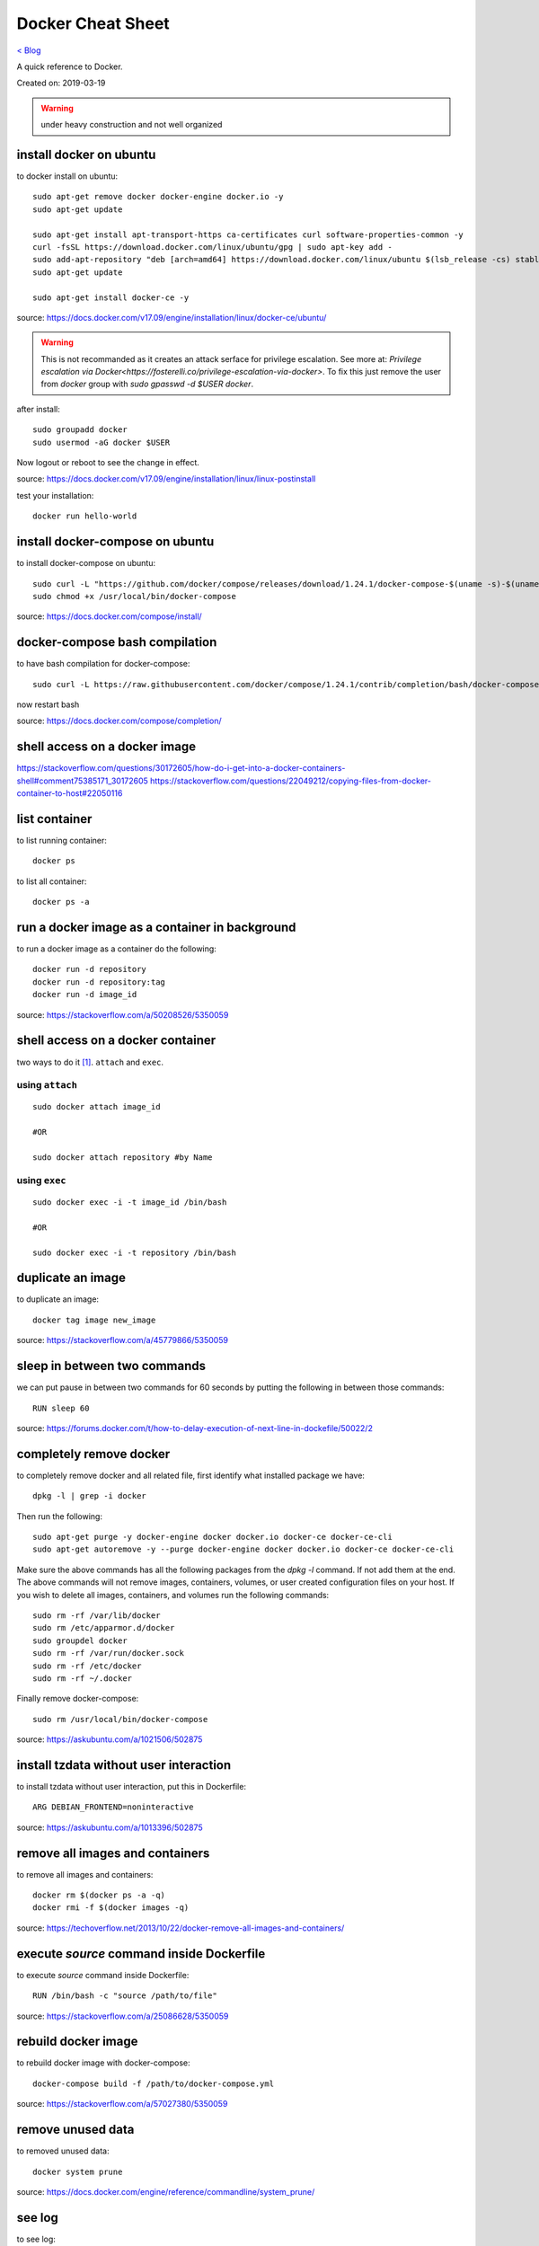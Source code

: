 Docker Cheat Sheet
==================
`< Blog <../blog.html>`_

A quick reference to Docker.

Created on: 2019-03-19

.. warning:: under heavy construction and not well organized



install docker on ubuntu
------------------------
to docker install on ubuntu::

    sudo apt-get remove docker docker-engine docker.io -y
    sudo apt-get update
    
    sudo apt-get install apt-transport-https ca-certificates curl software-properties-common -y
    curl -fsSL https://download.docker.com/linux/ubuntu/gpg | sudo apt-key add -
    sudo add-apt-repository "deb [arch=amd64] https://download.docker.com/linux/ubuntu $(lsb_release -cs) stable"
    sudo apt-get update

    sudo apt-get install docker-ce -y

source: https://docs.docker.com/v17.09/engine/installation/linux/docker-ce/ubuntu/

.. warning:: This is not recommanded as it creates an attack serface for privilege escalation. See more at: `Privilege escalation via Docker<https://fosterelli.co/privilege-escalation-via-docker>`. To fix this just remove the user from `docker` group with `sudo gpasswd -d $USER docker`.

after install::

    sudo groupadd docker
    sudo usermod -aG docker $USER

Now logout or reboot to see the change in effect.

source: https://docs.docker.com/v17.09/engine/installation/linux/linux-postinstall

test your installation::

    docker run hello-world


install docker-compose on ubuntu
--------------------------------
to install docker-compose on ubuntu::

    sudo curl -L "https://github.com/docker/compose/releases/download/1.24.1/docker-compose-$(uname -s)-$(uname -m)" -o /usr/local/bin/docker-compose
    sudo chmod +x /usr/local/bin/docker-compose

source: https://docs.docker.com/compose/install/


docker-compose bash compilation
-------------------------------
to have bash compilation for docker-compose::

    sudo curl -L https://raw.githubusercontent.com/docker/compose/1.24.1/contrib/completion/bash/docker-compose -o /etc/bash_completion.d/docker-compose

now restart bash

source: https://docs.docker.com/compose/completion/


shell access on a docker image
------------------------------


https://stackoverflow.com/questions/30172605/how-do-i-get-into-a-docker-containers-shell#comment75385171_30172605
https://stackoverflow.com/questions/22049212/copying-files-from-docker-container-to-host#22050116

list container
--------------
to list running container::

    docker ps

to list all container::

    docker ps -a


run a docker image as a container in background
-----------------------------------------------
to run a docker image as a container do the following::

    docker run -d repository
    docker run -d repository:tag
    docker run -d image_id

source: https://stackoverflow.com/a/50208526/5350059

shell access on a docker container
----------------------------------
two ways to do it [1]_. ``attach`` and ``exec``.

using ``attach``
````````````````
::

    sudo docker attach image_id

    #OR

    sudo docker attach repository #by Name

using ``exec``
``````````````
::

    sudo docker exec -i -t image_id /bin/bash

    #OR

    sudo docker exec -i -t repository /bin/bash

duplicate an image
------------------
to duplicate an image::

    docker tag image new_image

source: https://stackoverflow.com/a/45779866/5350059

sleep in between two commands
-----------------------------
we can put pause in between two commands for 60 seconds by putting the following in between those commands::

    RUN sleep 60

source: https://forums.docker.com/t/how-to-delay-execution-of-next-line-in-dockefile/50022/2

completely remove docker
------------------------
to completely remove docker and all related file, first identify what installed package we have::

    dpkg -l | grep -i docker

Then run the following::

    sudo apt-get purge -y docker-engine docker docker.io docker-ce docker-ce-cli
    sudo apt-get autoremove -y --purge docker-engine docker docker.io docker-ce docker-ce-cli

Make sure the above commands has all the following packages from the `dpkg -l` command. If not add them at the end. The above commands will not remove images, containers, volumes, or user created configuration files on your host. If you wish to delete all images, containers, and volumes run the following commands::

    sudo rm -rf /var/lib/docker
    sudo rm /etc/apparmor.d/docker
    sudo groupdel docker
    sudo rm -rf /var/run/docker.sock
    sudo rm -rf /etc/docker
    sudo rm -rf ~/.docker

Finally remove docker-compose::

    sudo rm /usr/local/bin/docker-compose

source: https://askubuntu.com/a/1021506/502875

install tzdata without user interaction
---------------------------------------
to install tzdata without user interaction, put this in Dockerfile::

    ARG DEBIAN_FRONTEND=noninteractive

source: https://askubuntu.com/a/1013396/502875

remove all images and containers
--------------------------------
to remove all images and containers::

    docker rm $(docker ps -a -q)
    docker rmi -f $(docker images -q)

source: https://techoverflow.net/2013/10/22/docker-remove-all-images-and-containers/

execute `source` command inside Dockerfile
------------------------------------------
to execute `source` command inside Dockerfile::

    RUN /bin/bash -c "source /path/to/file"

source: https://stackoverflow.com/a/25086628/5350059

rebuild docker image
--------------------
to rebuild docker image with docker-compose::

    docker-compose build -f /path/to/docker-compose.yml

source: https://stackoverflow.com/a/57027380/5350059

remove unused data
------------------
to removed unused data::

    docker system prune

source: https://docs.docker.com/engine/reference/commandline/system_prune/

see log
-------
to see log::

    docker logs container_id

stop container
--------------
to stop a container gracefully with `SIGTERM`::

    docker stop container_id

to kill a container with `SIGKILL` when it is stuck::

    docker kill container_id

run command inside a container
------------------------------
to run command inside a container::

    docker exac -it container_id command


docker-compose environment variables
------------------------------------
in compose either::

    .env file

or::

    environment:
      - key1=value1
      - key2=value2

source: https://docs.docker.com/compose/environment-variables/

docker run environment variables
--------------------------------
to use environment variables in docker run either::

     docker run --env-file ./env.list ubuntu bash


or::

    docker run -e "key1=value1" -e "key2=value2" ubuntu bash
   
source: https://docs.docker.com/engine/reference/run/#env-environment-variables https://stackoverflow.com/a/30494145/5350059

update docker images
--------------------
.. warning:: need to test

::

    docker-compose pull

    docker-compose up -d

https://stackoverflow.com/a/43515922/5350059

https://stackoverflow.com/a/49316987/5350059


docker nginx custom config
--------------------------
to use a custom configuration for nginx::

    FROM nginx

    COPY more_web_nginx.conf /etc/nginx/conf.d/

    RUN rm /etc/nginx/conf.d/default.conf

    COPY . /usr/share/nginx/html


source: https://stackoverflow.com/a/30152496/5350059

map docker container port to a specific interface on host
---------------------------------------------------------
to map docker container port to a specific interface on host::

    docker run -p <interface IP>:<outside port>:<inside port> $REST_OF_THE_COMMAND

source: https://stackoverflow.com/a/48874124/5350059
 
give name to a image
--------------------
to give name to a image::

	version: '3'
	services:
	  # for an image already build just put container_name bellow image
	  db:
		image: postgres:10.1-alpine
		container_name: more_db
	  # for an image we are building put container_name bellow build
	  web:
		build:
		  context: .
		  dockerfile: Dockerfile
		container_name: web_dev

source: `How do I define the name of image built with docker-compose <https://stackoverflow.com/a/35662191/5350059>`_

COPY as non root
----------------
to COPY as non root::

    COPY --chown=<user>:<group> <hostPath> <containerPath>

source: `How do I Docker COPY as non root? <https://stackoverflow.com/a/44766666/5350059>`_

Source
------
.. [1] `How to get bash or ssh into a running container in background mode? <https://askubuntu.com/a/507009/502875>`_
